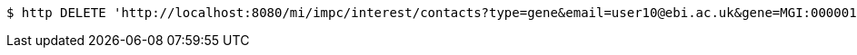 [source,bash]
----
$ http DELETE 'http://localhost:8080/mi/impc/interest/contacts?type=gene&email=user10@ebi.ac.uk&gene=MGI:0000010' 'Accept:application/json'
----